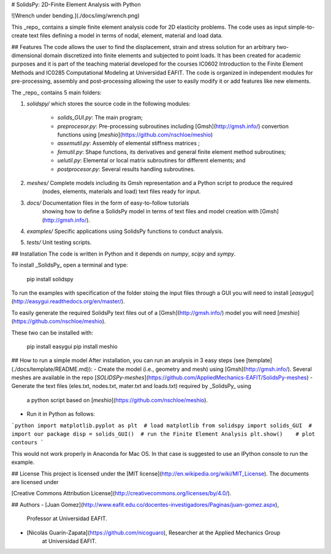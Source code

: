 # SolidsPy: 2D-Finite Element Analysis with Python


![Wrench under bending.](./docs/img/wrench.png)

This _repo_ contains a simple finite element analysis code for 2D elasticity
problems. The code uses as input simple-to-create text files defining a model in terms of
nodal, element, material and load data.

## Features
The code allows the user to find the displacement, strain and stress
solution for an arbitrary two-dimensional domain discretized into finite
elements and subjected to point loads. It has been  created for
academic purposes and it is part of the teaching material developed for
the courses IC0602 Introduction to the Finite Element Methods and
IC0285 Computational Modeling at Universidad EAFIT. The code is organized
in independent modules for pre-processing, assembly and post-processing
allowing the user to easily modify it or add features like new elements.

The _repo_ contains 5 main folders:

1. `solidspy/` which stores the source code in the following modules:

    - `solids_GUI.py`: The main program;
    - `preprocesor.py`: Pre-processing subroutines including [Gmsh](http://gmsh.info/) convertion functions using [`meshio`](https://github.com/nschloe/meshio)
    - `assemutil.py`: Assembly of elemental stiffness matrices ;
    - `femutil.py`: Shape functions, its derivatives and general finite element method subroutines;
    - `uelutil.py`: Elemental or local matrix subroutines for different elements; and
    - `postprocesor.py`: Several results handling subroutines.

2. `meshes/` Complete models including its Gmsh representation and a Python script to produce the required
    (nodes, elements, materials and load) text files ready for input.

3. `docs/` Documentation files in the form of easy-to-follow tutorials
     showing how to define a SolidsPy model in terms of text files and model
     creation with [Gmsh](http://gmsh.info/).

4. `examples/` Specific applications using SolidsPy functions to conduct analysis.

5. `tests/` Unit testing scripts.

## Installation
The code is written in Python and it depends on `numpy`, `scipy` and `sympy`.

To install _SolidsPy_ open a terminal and type:

    pip install solidspy

To run the examples with specification of the folder stoing the input files through a GUI you will need to install
[`easygui`](http://easygui.readthedocs.org/en/master/).

To easily generate the required SolidsPy text files out of a [Gmsh](http://gmsh.info/) model
you will need [`meshio`](https://github.com/nschloe/meshio).

These two can be installed with:

    pip install easygui
    pip install meshio

## How to run a simple model
After installation, you can run an analysis in 3 easy steps (see [template](./docs/template/README.md)):
- Create the model (i.e., geometry and mesh) using [Gmsh](http://gmsh.info/). Several meshes are available in the repo [`SOLIDSPy-meshes`](https://github.com/AppliedMechanics-EAFIT/SolidsPy-meshes)
- Generate the text files (eles.txt, nodes.txt, mater.txt and loads.txt) required by _SolidsPy_ using
  a python script based on [`meshio`](https://github.com/nschloe/meshio).
- Run it in Python as follows:

```python
import matplotlib.pyplot as plt  # load matplotlib
from solidspy import solids_GUI  # import our package
disp = solids_GUI()  # run the Finite Element Analysis
plt.show()    # plot contours
```

This would not work properly in Anaconda for Mac OS. In that case is suggested to use an IPython console to run the example.

## License
This project is licensed under the
[MIT license](http://en.wikipedia.org/wiki/MIT_License). The documents are
licensed under

[Creative Commons Attribution License](http://creativecommons.org/licenses/by/4.0/).

## Authors
- [Juan Gomez](http://www.eafit.edu.co/docentes-investigadores/Paginas/juan-gomez.aspx),
    Professor at Universidad EAFIT.
- [Nicolás Guarín-Zapata](https://github.com/nicoguaro), Researcher at the Applied Mechanics Group
    at Universidad EAFIT.


